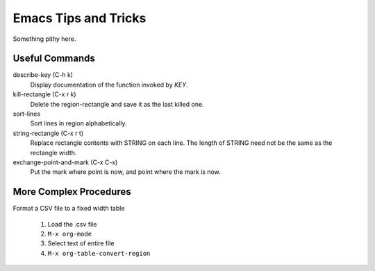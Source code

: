 =====================
Emacs Tips and Tricks
=====================

Something pithy here.

Useful Commands
---------------

describe-key (C-h k)
    Display documentation of the function invoked by *KEY*.

kill-rectangle (C-x r k)
    Delete the region-rectangle and save it as the last killed one.

sort-lines
    Sort lines in region alphabetically.

string-rectangle (C-x r t)
    Replace rectangle contents with STRING on each line.  The length
    of STRING need not be the same as the rectangle width.

exchange-point-and-mark (C-x C-x)
    Put the mark where point is now, and point where the mark is now.

More Complex Procedures
-----------------------

Format a CSV file to a fixed width table

  #. Load the .csv file

  #. ``M-x org-mode``

  #. Select text of entire file

  #. ``M-x org-table-convert-region``

